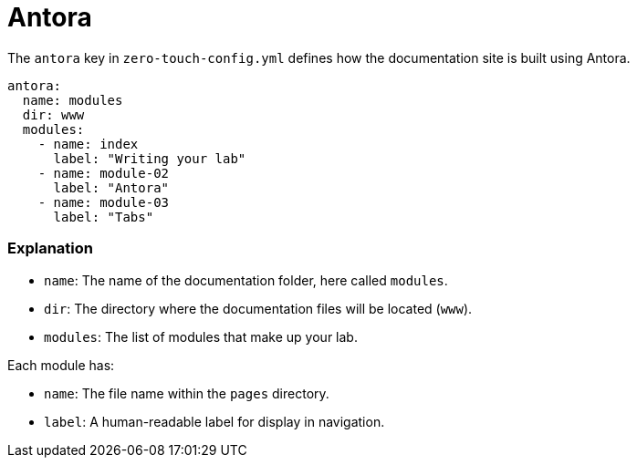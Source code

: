 = Antora

The `antora` key in `zero-touch-config.yml` defines how the documentation site is built using Antora.

[source,yaml]
----
antora:
  name: modules
  dir: www
  modules:
    - name: index
      label: "Writing your lab"
    - name: module-02
      label: "Antora"
    - name: module-03
      label: "Tabs"
----

=== Explanation

- `name`: The name of the documentation folder, here called `modules`.
- `dir`: The directory where the documentation files will be located (`www`). 
- `modules`: The list of modules that make up your lab.

Each module has:

- `name`: The file name within the `pages` directory.
- `label`: A human-readable label for display in navigation.